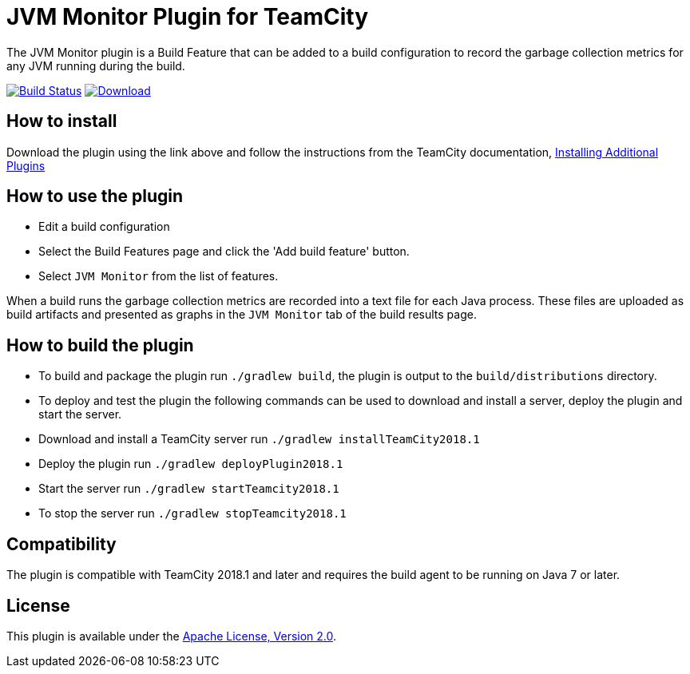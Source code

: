 :uri-teamcity-documentation: https://www.jetbrains.com/help/teamcity/
:uri-travis-build: https://travis-ci.org/rodm/teamcity-jvm-monitor-plugin
:uri-travis-image: https://travis-ci.org/rodm/teamcity-jvm-monitor-plugin.svg?branch=master
:uri-bintray-link: https://bintray.com/rodm/teamcity-plugins-generic/jvm-monitor/_latestVersion
:uri-bintray-image: https://api.bintray.com/packages/rodm/teamcity-plugins/teamcity-jvm-monitor-plugin/images/download.svg
:uri-apache-license: http://www.apache.org/licenses/LICENSE-2.0.html[Apache License, Version 2.0]

= JVM Monitor Plugin for TeamCity

The JVM Monitor plugin is a Build Feature that can be added to a build configuration to record the garbage collection metrics for any JVM running during the build.

image:{uri-travis-image}[Build Status,link={uri-travis-build}]
image:{uri-bintray-image}[Download,link={uri-bintray-link}]

== How to install

Download the plugin using the link above and follow the instructions from the TeamCity documentation,
{uri-teamcity-documentation}/installing-additional-plugins.html[Installing Additional Plugins]

== How to use the plugin

* Edit a build configuration
* Select the Build Features page and click the 'Add build feature' button.
* Select `JVM Monitor` from the list of features.

When a build runs the garbage collection metrics are recorded into a text file for each Java process. These files are
uploaded as build artifacts and presented as graphs in the `JVM Monitor` tab of the build results page.

== How to build the plugin

* To build and package the plugin run `./gradlew build`, the plugin is output to the `build/distributions` directory.
* To deploy and test the plugin the following commands can be used to download and install a server, deploy the plugin
and start the server.
* Download and install a TeamCity server run `./gradlew installTeamCity2018.1`
* Deploy the plugin run `./gradlew deployPlugin2018.1`
* Start the server run `./gradlew startTeamcity2018.1`
* To stop the server run `./gradlew stopTeamcity2018.1`

== Compatibility

The plugin is compatible with TeamCity 2018.1 and later and requires the build agent to be running on Java 7 or later.

== License

This plugin is available under the {uri-apache-license}.
